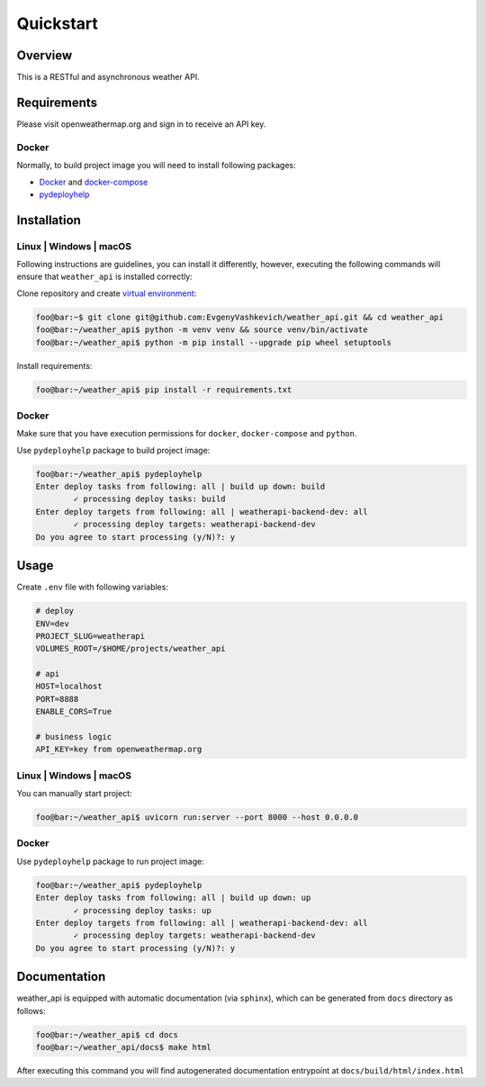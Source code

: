 Quickstart
==========

Overview
--------

This is a RESTful and asynchronous weather API.

Requirements
------------

Please visit openweathermap.org and sign in to receive an API key.

Docker
~~~~~~

Normally, to build project image you will need to install following
packages:

-  `Docker`_ and `docker-compose`_

-  `pydeployhelp`_

Installation
------------

Linux \| Windows \| macOS
~~~~~~~~~~~~~~~~~~~~~~~~~

Following instructions are guidelines, you can install it differently,
however, executing the following commands will ensure that
``weather_api`` is installed correctly:

Clone repository and create `virtual environment`_:

.. code:: console

   foo@bar:~$ git clone git@github.com:EvgenyVashkevich/weather_api.git && cd weather_api
   foo@bar:~/weather_api$ python -m venv venv && source venv/bin/activate
   foo@bar:~/weather_api$ python -m pip install --upgrade pip wheel setuptools

Install requirements:

.. code:: console

   foo@bar:~/weather_api$ pip install -r requirements.txt

.. _docker-1:

Docker
~~~~~~

Make sure that you have execution permissions for ``docker``,
``docker-compose`` and ``python``.

Use ``pydeployhelp`` package to build project image:

.. code:: console

   foo@bar:~/weather_api$ pydeployhelp
   Enter deploy tasks from following: all | build up down: build
           ✓ processing deploy tasks: build
   Enter deploy targets from following: all | weatherapi-backend-dev: all
           ✓ processing deploy targets: weatherapi-backend-dev
   Do you agree to start processing (y/N)?: y

Usage
-----

Create ``.env`` file with following variables:

.. code:: text

   # deploy
   ENV=dev
   PROJECT_SLUG=weatherapi
   VOLUMES_ROOT=/$HOME/projects/weather_api

   # api
   HOST=localhost
   PORT=8888
   ENABLE_CORS=True

   # business logic
   API_KEY=key from openweathermap.org

.. _linux-windows-macos-1:

Linux \| Windows \| macOS
~~~~~~~~~~~~~~~~~~~~~~~~~

You can manually start project:

.. code:: console

   foo@bar:~/weather_api$ uvicorn run:server --port 8000 --host 0.0.0.0

.. _docker-2:

Docker
~~~~~~

Use ``pydeployhelp`` package to run project image:

.. code:: console

   foo@bar:~/weather_api$ pydeployhelp
   Enter deploy tasks from following: all | build up down: up
           ✓ processing deploy tasks: up
   Enter deploy targets from following: all | weatherapi-backend-dev: all
           ✓ processing deploy targets: weatherapi-backend-dev
   Do you agree to start processing (y/N)?: y

Documentation
-------------

weather_api is equipped with automatic documentation (via ``sphinx``),
which can be generated from ``docs`` directory as follows:

.. code:: console

   foo@bar:~/weather_api$ cd docs
   foo@bar:~/weather_api/docs$ make html

After executing this command you will find autogenerated documentation
entrypoint at ``docs/build/html/index.html``

.. _Docker: https://docs.docker.com/get-docker/
.. _docker-compose: https://docs.docker.com/compose/install/
.. _pydeployhelp: https://pypi.org/project/pydeployhelp/
.. _virtual environment: https://docs.python.org/3/library/venv.html